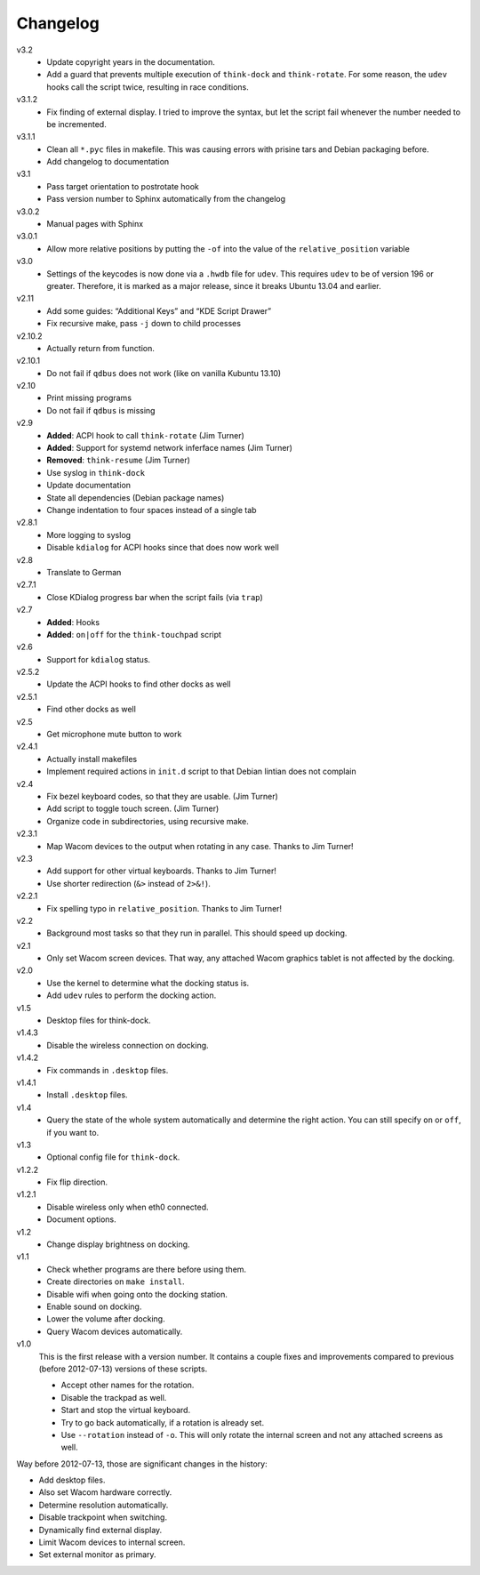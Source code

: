 .. Copyright © 2012-2014 Martin Ueding <dev@martin-ueding.de>

#########
Changelog
#########

v3.2
    - Update copyright years in the documentation.
    - Add a guard that prevents multiple execution of ``think-dock`` and
      ``think-rotate``. For some reason, the ``udev`` hooks call the script
      twice, resulting in race conditions.

v3.1.2
    - Fix finding of external display. I tried to improve the syntax, but let
      the script fail whenever the number needed to be incremented.

v3.1.1
    - Clean all ``*.pyc`` files in makefile. This was causing errors with
      prisine tars and Debian packaging before.
    - Add changelog to documentation

v3.1
    - Pass target orientation to postrotate hook
    - Pass version number to Sphinx automatically from the changelog

v3.0.2
    - Manual pages with Sphinx

v3.0.1
    - Allow more relative positions by putting the ``-of`` into the value of
      the ``relative_position`` variable

v3.0
    - Settings of the keycodes is now done via a ``.hwdb`` file for ``udev``.
      This requires ``udev`` to be of version 196 or greater. Therefore, it is
      marked as a major release, since it breaks Ubuntu 13.04 and earlier.

v2.11
    - Add some guides: “Additional Keys” and “KDE Script Drawer”
    - Fix recursive make, pass ``-j`` down to child processes

v2.10.2
    - Actually return from function.

v2.10.1
    - Do not fail if ``qdbus`` does not work (like on vanilla Kubuntu 13.10)

v2.10
    - Print missing programs
    - Do not fail if ``qdbus`` is missing

v2.9
    - **Added**: ACPI hook to call ``think-rotate`` (Jim Turner)
    - **Added**: Support for systemd network inferface names (Jim Turner)
    - **Removed**: ``think-resume`` (Jim Turner)
    - Use syslog in ``think-dock``
    - Update documentation
    - State all dependencies (Debian package names)
    - Change indentation to four spaces instead of a single tab

v2.8.1
    - More logging to syslog
    - Disable ``kdialog`` for ACPI hooks since that does now work well

v2.8
    - Translate to German

v2.7.1
    - Close KDialog progress bar when the script fails (via ``trap``)

v2.7
    - **Added**: Hooks
    - **Added**: ``on|off`` for the ``think-touchpad`` script

v2.6
    - Support for ``kdialog`` status.

v2.5.2
    - Update the ACPI hooks to find other docks as well

v2.5.1
    - Find other docks as well

v2.5
    - Get microphone mute button to work

v2.4.1
    - Actually install makefiles
    - Implement required actions in ``init.d`` script to that Debian lintian
      does not complain

v2.4
    - Fix bezel keyboard codes, so that they are usable. (Jim Turner)
    - Add script to toggle touch screen. (Jim Turner)
    - Organize code in subdirectories, using recursive make.

v2.3.1
    - Map Wacom devices to the output when rotating in any case. Thanks to Jim
      Turner!

v2.3
    - Add support for other virtual keyboards. Thanks to Jim Turner!
    - Use shorter redirection (``&>`` instead of ``2>&!``).

v2.2.1
    - Fix spelling typo in ``relative_position``. Thanks to Jim Turner!

v2.2
    - Background most tasks so that they run in parallel. This should speed up
      docking.

v2.1
    - Only set Wacom screen devices. That way, any attached Wacom graphics
      tablet is not affected by the docking.

v2.0
    - Use the kernel to determine what the docking status is.
    - Add ``udev`` rules to perform the docking action.

v1.5
    - Desktop files for think-dock.

v1.4.3
    - Disable the wireless connection on docking.

v1.4.2
    - Fix commands in ``.desktop`` files.

v1.4.1
    - Install ``.desktop`` files.

v1.4
    - Query the state of the whole system automatically and determine the right
      action. You can still specify ``on`` or ``off``, if you want to.

v1.3
    - Optional config file for ``think-dock``.

v1.2.2
    - Fix flip direction.

v1.2.1
    - Disable wireless only when eth0 connected.
    - Document options.

v1.2
    - Change display brightness on docking.

v1.1
    - Check whether programs are there before using them.
    - Create directories on ``make install``.
    - Disable wifi when going onto the docking station.
    - Enable sound on docking.
    - Lower the volume after docking.
    - Query Wacom devices automatically.

v1.0
    This is the first release with a version number. It contains a couple fixes
    and improvements compared to previous (before 2012-07-13) versions of these
    scripts.

    - Accept other names for the rotation.
    - Disable the trackpad as well.
    - Start and stop the virtual keyboard.
    - Try to go back automatically, if a rotation is already set.
    - Use ``--rotation`` instead of ``-o``. This will only rotate the internal
      screen and not any attached screens as well.

Way before 2012-07-13, those are significant changes in the history:

- Add desktop files.
- Also set Wacom hardware correctly.
- Determine resolution automatically.
- Disable trackpoint when switching.
- Dynamically find external display.
- Limit Wacom devices to internal screen.
- Set external monitor as primary.

.. vim: spell

